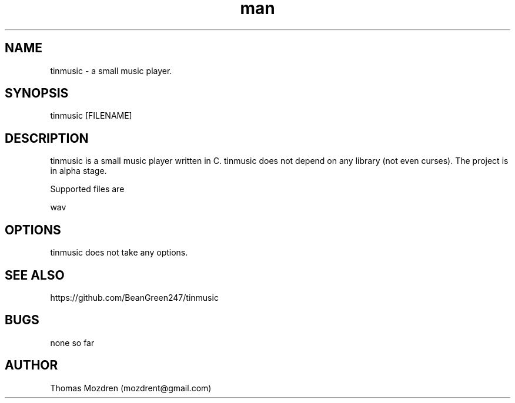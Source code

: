 .\" Manpage for tinmusic.
.\" Contact mozdrent@gmail.com.in to correct errors or typos.
.TH man 8 "23 July 2021" "devduild_alpha_0.0.1" "tinmusic man page"
.SH NAME
tinmusic \- a small music player.
.SH SYNOPSIS
tinmusic [FILENAME]
.SH DESCRIPTION
tinmusic is a small music player written in C. tinmusic does not depend on any library (not even curses). The project is in alpha stage.

Supported files are

  wav

.SH OPTIONS
tinmusic does not take any options.
.SH SEE ALSO
https://github.com/BeanGreen247/tinmusic
.SH BUGS
none so far
.SH AUTHOR
Thomas Mozdren (mozdrent@gmail.com)
